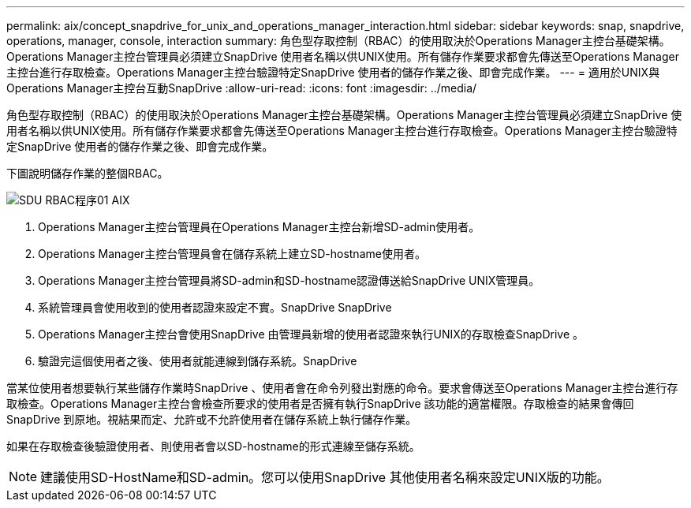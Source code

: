 ---
permalink: aix/concept_snapdrive_for_unix_and_operations_manager_interaction.html 
sidebar: sidebar 
keywords: snap, snapdrive, operations, manager, console, interaction 
summary: 角色型存取控制（RBAC）的使用取決於Operations Manager主控台基礎架構。Operations Manager主控台管理員必須建立SnapDrive 使用者名稱以供UNIX使用。所有儲存作業要求都會先傳送至Operations Manager主控台進行存取檢查。Operations Manager主控台驗證特定SnapDrive 使用者的儲存作業之後、即會完成作業。 
---
= 適用於UNIX與Operations Manager主控台互動SnapDrive
:allow-uri-read: 
:icons: font
:imagesdir: ../media/


[role="lead"]
角色型存取控制（RBAC）的使用取決於Operations Manager主控台基礎架構。Operations Manager主控台管理員必須建立SnapDrive 使用者名稱以供UNIX使用。所有儲存作業要求都會先傳送至Operations Manager主控台進行存取檢查。Operations Manager主控台驗證特定SnapDrive 使用者的儲存作業之後、即會完成作業。

下圖說明儲存作業的整個RBAC。

image::../media/sdu_rbac_process_01_aix.gif[SDU RBAC程序01 AIX]

. Operations Manager主控台管理員在Operations Manager主控台新增SD-admin使用者。
. Operations Manager主控台管理員會在儲存系統上建立SD-hostname使用者。
. Operations Manager主控台管理員將SD-admin和SD-hostname認證傳送給SnapDrive UNIX管理員。
. 系統管理員會使用收到的使用者認證來設定不實。SnapDrive SnapDrive
. Operations Manager主控台會使用SnapDrive 由管理員新增的使用者認證來執行UNIX的存取檢查SnapDrive 。
. 驗證完這個使用者之後、使用者就能連線到儲存系統。SnapDrive


當某位使用者想要執行某些儲存作業時SnapDrive 、使用者會在命令列發出對應的命令。要求會傳送至Operations Manager主控台進行存取檢查。Operations Manager主控台會檢查所要求的使用者是否擁有執行SnapDrive 該功能的適當權限。存取檢查的結果會傳回SnapDrive 到原地。視結果而定、允許或不允許使用者在儲存系統上執行儲存作業。

如果在存取檢查後驗證使用者、則使用者會以SD-hostname的形式連線至儲存系統。


NOTE: 建議使用SD-HostName和SD-admin。您可以使用SnapDrive 其他使用者名稱來設定UNIX版的功能。
